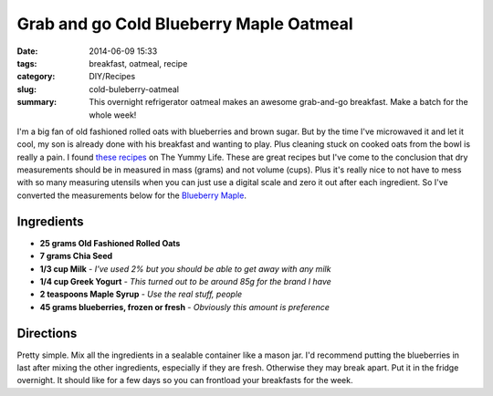 ########################################
Grab and go Cold Blueberry Maple Oatmeal
########################################

:date: 2014-06-09 15:33
:tags: breakfast, oatmeal, recipe
:category: DIY/Recipes
:slug: cold-buleberry-oatmeal
:summary: This overnight refrigerator oatmeal makes an awesome grab-and-go breakfast. Make a batch for the whole week!

I'm a big fan of old fashioned rolled oats with blueberries and brown sugar. But by the time I've microwaved it and let it cool, my son is already done with his breakfast and wanting to play. Plus cleaning stuck on cooked oats from the bowl is really a pain. I found `these recipes <http://www.theyummylife.com/Refrigerator_Oatmeal>`_  on The Yummy Life. These are great recipes but I've come to the conclusion that dry measurements should be in measured in mass (grams) and not volume (cups). Plus it's really nice to not have to mess with so many measuring utensils when you can just use a digital scale and zero it out after each ingredient. So I've converted the measurements below for the `Blueberry Maple <http://www.theyummylife.com/recipes/220>`_.

Ingredients
___________
* **25 grams Old Fashioned Rolled Oats**
* **7 grams Chia Seed**
* **1/3 cup Milk** - *I've used 2% but you should be able to get away with any milk*
* **1/4 cup Greek Yogurt** - *This turned out to be around 85g for the brand I have*
* **2 teaspoons Maple Syrup** - *Use the real stuff, people*
* **45 grams blueberries, frozen or fresh** - *Obviously this amount is preference*

Directions
__________
Pretty simple. Mix all the ingredients in a sealable container like a mason jar. I'd recommend putting the blueberries in last after mixing the other ingredients, especially if they are fresh. Otherwise they may break apart. Put it in the fridge overnight. It should like for a few days so you can frontload your breakfasts for the week.

